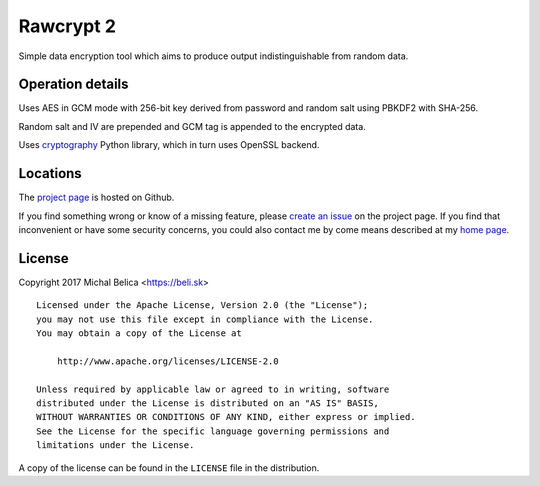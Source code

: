 Rawcrypt 2
====================

Simple data encryption tool which aims to produce output indistinguishable from
random data.


Operation details
-----------------

Uses AES in GCM mode with 256-bit key derived from password and random salt
using PBKDF2 with SHA-256.

Random salt and IV are prepended and GCM tag is appended to the encrypted data.

Uses cryptography_ Python library, which in turn uses OpenSSL backend.

.. _cryptography: https://cryptography.io


Locations
---------

The `project page`_ is hosted on Github.

If you find something wrong or know of a missing feature, please
`create an issue`_ on the project page. If you find that inconvenient or have
some security concerns, you could also contact me by come means described at
my `home page`_.

.. _project page:    https://github.com/beli-sk/rawcrypt2
.. _create an issue: https://github.com/beli-sk/rawcrypt2/issues
.. _home page:       https://beli.sk


License
-------

Copyright 2017 Michal Belica <https://beli.sk>

::
    
    Licensed under the Apache License, Version 2.0 (the "License");
    you may not use this file except in compliance with the License.
    You may obtain a copy of the License at
    
        http://www.apache.org/licenses/LICENSE-2.0
    
    Unless required by applicable law or agreed to in writing, software
    distributed under the License is distributed on an "AS IS" BASIS,
    WITHOUT WARRANTIES OR CONDITIONS OF ANY KIND, either express or implied.
    See the License for the specific language governing permissions and
    limitations under the License.

A copy of the license can be found in the ``LICENSE`` file in the
distribution.

